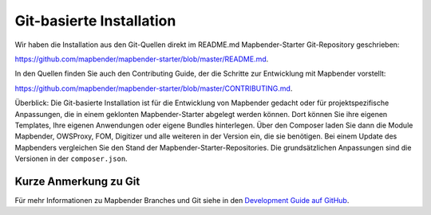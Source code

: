 .. _installation_git_de:

Git-basierte Installation
##########################

Wir haben die Installation aus den Git-Quellen direkt im README.md Mapbender-Starter Git-Repository geschrieben:

`https://github.com/mapbender/mapbender-starter/blob/master/README.md <https://github.com/mapbender/mapbender-starter/blob/master/README.md>`_.

In den Quellen finden Sie auch den Contributing Guide, der die Schritte zur Entwicklung mit Mapbender vorstellt:

`https://github.com/mapbender/mapbender-starter/blob/master/CONTRIBUTING.md <https://github.com/mapbender/mapbender-starter/blob/master/CONTRIBUTING.md>`_.

Überblick: Die Git-basierte Installation ist für die Entwicklung von Mapbender gedacht oder für projektspezifische Anpassungen, die in einem geklonten Mapbender-Starter abgelegt werden können. Dort können Sie ihre eigenen Templates, Ihre eigenen Anwendungen oder eigene Bundles hinterlegen. Über den Composer laden Sie dann die Module Mapbender, OWSProxy, FOM, Digitizer und alle weiteren in der Version ein, die sie benötigen. Bei einem Update des Mapbenders vergleichen Sie den Stand der Mapbender-Starter-Repositories. Die grundsätzlichen Anpassungen sind die Versionen in der ``composer.json``.


Kurze Anmerkung zu Git
~~~~~~~~~~~~~~~~~~~~~~~~~

Für mehr Informationen zu Mapbender Branches und Git siehe in den `Development Guide auf GitHub <https://github.com/mapbender/mapbender-starter/blob/master/CONTRIBUTING.md#feature-branch>`_.